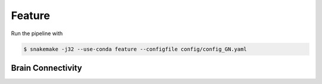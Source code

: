 Feature
==================

Run the pipeline with

.. code-block:: console

    $ snakemake -j32 --use-conda feature --configfile config/config_GN.yaml


Brain Connectivity
------------------